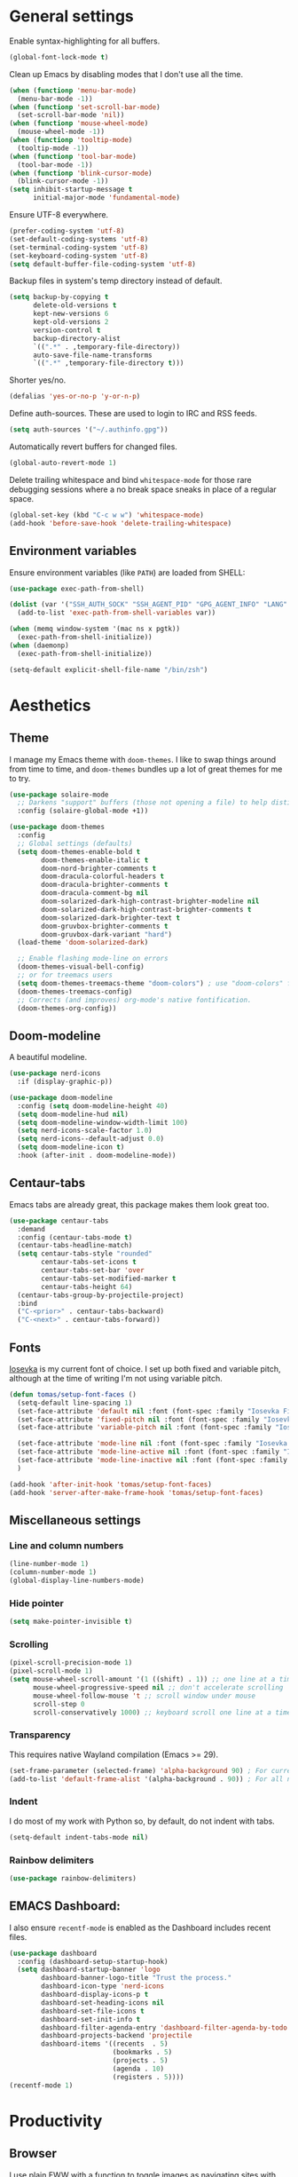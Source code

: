 # -*- mode: org; coding: utf-8; -*-
#+ TITLE: My Emacs configuration
#+ AUTHOR: Tomás Farías Santana

* General settings
Enable syntax-highlighting for all buffers.
#+BEGIN_SRC emacs-lisp :results output silent
  (global-font-lock-mode t)
#+END_SRC

Clean up Emacs by disabling modes that I don't use all the time.
#+BEGIN_SRC emacs-lisp :results output silent
  (when (functionp 'menu-bar-mode)
    (menu-bar-mode -1))
  (when (functionp 'set-scroll-bar-mode)
    (set-scroll-bar-mode 'nil))
  (when (functionp 'mouse-wheel-mode)
    (mouse-wheel-mode -1))
  (when (functionp 'tooltip-mode)
    (tooltip-mode -1))
  (when (functionp 'tool-bar-mode)
    (tool-bar-mode -1))
  (when (functionp 'blink-cursor-mode)
    (blink-cursor-mode -1))
  (setq inhibit-startup-message t
        initial-major-mode 'fundamental-mode)
#+END_SRC

Ensure UTF-8 everywhere.
#+BEGIN_SRC emacs-lisp :results output silent
  (prefer-coding-system 'utf-8)
  (set-default-coding-systems 'utf-8)
  (set-terminal-coding-system 'utf-8)
  (set-keyboard-coding-system 'utf-8)
  (setq default-buffer-file-coding-system 'utf-8)
#+END_SRC

Backup files in system's temp directory instead of default.
#+BEGIN_SRC emacs-lisp :results output silent
  (setq backup-by-copying t
        delete-old-versions t
        kept-new-versions 6
        kept-old-versions 2
        version-control t
        backup-directory-alist
        `((".*" . ,temporary-file-directory))
        auto-save-file-name-transforms
        `((".*" ,temporary-file-directory t)))
#+END_SRC

Shorter yes/no.
#+BEGIN_SRC emacs-lisp :results output silent
  (defalias 'yes-or-no-p 'y-or-n-p)
#+END_SRC

Define auth-sources. These are used to login to IRC and RSS feeds.
#+BEGIN_SRC emacs-lisp :results output silent
  (setq auth-sources '("~/.authinfo.gpg"))
#+END_SRC

Automatically revert buffers for changed files.
#+BEGIN_SRC emacs-lisp :results output silent
  (global-auto-revert-mode 1)
#+END_SRC

Delete trailing whitespace and bind ~whitespace-mode~ for those rare debugging sessions where a no break space sneaks in place of a regular space.
#+BEGIN_SRC emacs-lisp :results output silent
  (global-set-key (kbd "C-c w w") 'whitespace-mode)
  (add-hook 'before-save-hook 'delete-trailing-whitespace)
#+END_SRC

** Environment variables
Ensure environment variables (like ~PATH~) are loaded from SHELL:
#+BEGIN_SRC emacs-lisp :results output silent
  (use-package exec-path-from-shell)

  (dolist (var '("SSH_AUTH_SOCK" "SSH_AGENT_PID" "GPG_AGENT_INFO" "LANG" "LC_CTYPE"))
    (add-to-list 'exec-path-from-shell-variables var))

  (when (memq window-system '(mac ns x pgtk))
    (exec-path-from-shell-initialize))
  (when (daemonp)
    (exec-path-from-shell-initialize))

  (setq-default explicit-shell-file-name "/bin/zsh")
#+END_SRC

* Aesthetics
** Theme
I manage my Emacs theme with ~doom-themes~. I like to swap things around from time to time, and ~doom-themes~ bundles up a lot of great themes for me to try.
#+BEGIN_SRC emacs-lisp :results output silent :results output silent
  (use-package solaire-mode
    ;; Darkens "support" buffers (those not opening a file) to help distinguish them
    :config (solaire-global-mode +1))

  (use-package doom-themes
    :config
    ;; Global settings (defaults)
    (setq doom-themes-enable-bold t
          doom-themes-enable-italic t
          doom-nord-brighter-comments t
          doom-dracula-colorful-headers t
          doom-dracula-brighter-comments t
          doom-dracula-comment-bg nil
          doom-solarized-dark-high-contrast-brighter-modeline nil
          doom-solarized-dark-high-contrast-brighter-comments t
          doom-solarized-dark-brighter-text t
          doom-gruvbox-brighter-comments t
          doom-gruvbox-dark-variant "hard")
    (load-theme 'doom-solarized-dark)

    ;; Enable flashing mode-line on errors
    (doom-themes-visual-bell-config)
    ;; or for treemacs users
    (setq doom-themes-treemacs-theme "doom-colors") ; use "doom-colors" for less minimal icon theme
    (doom-themes-treemacs-config)
    ;; Corrects (and improves) org-mode's native fontification.
    (doom-themes-org-config))
#+END_SRC

** Doom-modeline
A beautiful modeline.
#+BEGIN_SRC emacs-lisp :results output silent
  (use-package nerd-icons
    :if (display-graphic-p))

  (use-package doom-modeline
    :config (setq doom-modeline-height 40)
    (setq doom-modeline-hud nil)
    (setq doom-modeline-window-width-limit 100)
    (setq nerd-icons-scale-factor 1.0)
    (setq nerd-icons--default-adjust 0.0)
    (setq doom-modeline-icon t)
    :hook (after-init . doom-modeline-mode))
#+END_SRC

** Centaur-tabs
Emacs tabs are already great, this package makes them look great too.
#+BEGIN_SRC emacs-lisp :results output silent
  (use-package centaur-tabs
    :demand
    :config (centaur-tabs-mode t)
    (centaur-tabs-headline-match)
    (setq centaur-tabs-style "rounded"
          centaur-tabs-set-icons t
          centaur-tabs-set-bar 'over
          centaur-tabs-set-modified-marker t
          centaur-tabs-height 64)
    (centaur-tabs-group-by-projectile-project)
    :bind
    ("C-<prior>" . centaur-tabs-backward)
    ("C-<next>" . centaur-tabs-forward))
#+END_SRC

** Fonts
[[https://github.com/be5invis/Iosevka][Iosevka]] is my current font of choice. I set up both fixed and variable pitch, although at the time of writing I'm not using variable pitch.
#+BEGIN_SRC emacs-lisp :results output silent
  (defun tomas/setup-font-faces ()
    (setq-default line-spacing 1)
    (set-face-attribute 'default nil :font (font-spec :family "Iosevka Fixed SS18" :size 18 :weight 'medium :style 'extended))
    (set-face-attribute 'fixed-pitch nil :font (font-spec :family "Iosevka Fixed SS18" :size 18 :weight 'medium :style 'extended))
    (set-face-attribute 'variable-pitch nil :font (font-spec :family "Iosevka Aile" :size 18 :weight 'medium))

    (set-face-attribute 'mode-line nil :font (font-spec :family "Iosevka Fixed SS18" :weight 'normal :size 18 :height 0.8 :style 'extended))
    (set-face-attribute 'mode-line-active nil :font (font-spec :family "Iosevka Fixed SS18" :weight 'normal :size 18 :height 0.8 :style 'extended))
    (set-face-attribute 'mode-line-inactive nil :font (font-spec :family "Iosevka Fixed SS18" :weight 'normal :size 18 :height 0.8 :style 'extended))
    )

  (add-hook 'after-init-hook 'tomas/setup-font-faces)
  (add-hook 'server-after-make-frame-hook 'tomas/setup-font-faces)
#+END_SRC

** Miscellaneous settings
*** Line and column numbers
#+BEGIN_SRC emacs-lisp :results output silent
  (line-number-mode 1)
  (column-number-mode 1)
  (global-display-line-numbers-mode)
#+END_SRC

*** Hide pointer
#+BEGIN_SRC emacs-lisp :results output silent
  (setq make-pointer-invisible t)
#+END_SRC

*** Scrolling
#+BEGIN_SRC emacs-lisp :results output silent
  (pixel-scroll-precision-mode 1)
  (pixel-scroll-mode 1)
  (setq mouse-wheel-scroll-amount '(1 ((shift) . 1)) ;; one line at a time
        mouse-wheel-progressive-speed nil ;; don't accelerate scrolling
        mouse-wheel-follow-mouse 't ;; scroll window under mouse
        scroll-step 0
        scroll-conservatively 1000) ;; keyboard scroll one line at a time
#+END_SRC

*** Transparency
This requires native Wayland compilation (Emacs >= 29).
#+BEGIN_SRC emacs-lisp :results output silent
  (set-frame-parameter (selected-frame) 'alpha-background 90) ; For current frame
  (add-to-list 'default-frame-alist '(alpha-background . 90)) ; For all new frames henceforth
#+END_SRC

*** Indent
I do most of my work with Python so, by default, do not indent with tabs.
#+BEGIN_SRC emacs-lisp :results output silent
  (setq-default indent-tabs-mode nil)
#+END_SRC

*** Rainbow delimiters
#+BEGIN_SRC emacs-lisp :results output silent
  (use-package rainbow-delimiters)
#+END_SRC

** EMACS Dashboard:
I also ensure ~recentf-mode~ is enabled as the Dashboard includes recent files.
#+BEGIN_SRC emacs-lisp :results output silent
  (use-package dashboard
    :config (dashboard-setup-startup-hook)
    (setq dashboard-startup-banner 'logo
          dashboard-banner-logo-title "Trust the process."
          dashboard-icon-type 'nerd-icons
          dashboard-display-icons-p t
          dashboard-set-heading-icons nil
          dashboard-set-file-icons t
          dashboard-set-init-info t
          dashboard-filter-agenda-entry 'dashboard-filter-agenda-by-todo
          dashboard-projects-backend 'projectile
          dashboard-items '((recents  . 5)
                            (bookmarks . 5)
                            (projects . 5)
                            (agenda . 10)
                            (registers . 5))))
  (recentf-mode 1)
#+END_SRC

* Productivity
** Browser
I use plain EWW with a function to toggle images as navigating sites with images is clunky.
#+BEGIN_SRC emacs-lisp :results output silent
  (use-package sly
    :straight (:host github :repo "joaotavora/sly" :branch "master")
    :config (setq inferior-lisp-program "sbcl"))

  (use-package shrface
    :config
    (shrface-basic)
    (shrface-trial)
    (shrface-default-keybindings) ; setup default keybindings
    (setq shrface-href-versatile t))

  (use-package eww
    :init
    (add-hook 'eww-after-render-hook #'shrface-mode))

  (setq browse-url-browser-function 'eww-browse-url)

  (defun tomas/eww-toggle-images ()
    "Toggle whether images are loaded and reload the current page."
    (interactive)
    (setq-local shr-inhibit-images (not shr-inhibit-images))
    (eww-reload t)
    (message "Images are now %s"
             (if shr-inhibit-images "off" "on")))

  (define-key eww-mode-map (kbd "I") #'tomas/eww-toggle-images)
  (define-key eww-link-keymap (kbd "I") #'tomas/eww-toggle-images)

  ;; Minimal rendering by default
  (setq-default shr-inhibit-images t)   ; toggle with `I`

  (defun eww-tag-pre (dom)
    (let ((shr-folding-mode 'none)
          (shr-current-font 'default))
      (shr-ensure-newline)
      (insert (eww-fontify-pre dom))
      (shr-ensure-newline)))

  (defun eww-fontify-pre (dom)
    (with-temp-buffer
      (shr-generic dom)
      (let ((mode (eww-buffer-auto-detect-mode)))
        (when mode
          (eww-fontify-buffer mode)))
      (buffer-string)))

  (defun eww-fontify-buffer (mode)
    (delay-mode-hooks (funcall mode))
    (font-lock-default-function mode)
    (font-lock-default-fontify-region (point-min)
                                      (point-max)
                                      nil))

  (defun eww-buffer-auto-detect-mode ()
    (let* ((map '((ada ada-mode)
                  (awk awk-mode)
                  (c c-mode)
                  (cpp c++-mode)
                  (clojure clojure-mode lisp-mode)
                  (csharp csharp-mode java-mode)
                  (css css-mode)
                  (dart dart-mode)
                  (delphi delphi-mode)
                  (emacslisp emacs-lisp-mode)
                  (erlang erlang-mode)
                  (fortran fortran-mode)
                  (fsharp fsharp-mode)
                  (go go-mode)
                  (groovy groovy-mode)
                  (haskell haskell-mode)
                  (html html-mode)
                  (java java-mode)
                  (javascript javascript-mode)
                  (json json-mode javascript-mode)
                  (latex latex-mode)
                  (lisp lisp-mode)
                  (lua lua-mode)
                  (matlab matlab-mode octave-mode)
                  (objc objc-mode c-mode)
                  (perl perl-mode)
                  (php php-mode)
                  (prolog prolog-mode)
                  (python python-mode)
                  (r r-mode)
                  (ruby ruby-mode)
                  (rust rustic-mode)
                  (scala scala-mode)
                  (shell shell-script-mode)
                  (smalltalk smalltalk-mode)
                  (sql sql-mode)
                  (swift swift-mode)
                  (visualbasic visual-basic-mode)
                  (xml sgml-mode)))
           (language (language-detection-string
                      (buffer-substring-no-properties (point-min) (point-max))))
           (modes (cdr (assoc language map)))
           (mode (cl-loop for mode in modes
                          when (fboundp mode)
                          return mode)))
      (message (format "%s" language))
      (when (fboundp mode)
        mode)))

  (setq shr-external-rendering-functions
        '((pre . eww-tag-pre)))
#+END_SRC

** Ripgrep
#+BEGIN_SRC emacs-lisp :results output silent
  (use-package rg
    :config (global-set-key (kbd "C-c s") #'rg-menu))
#+END_SRC

** Windows
Ace window allows me to visually change windows as an alternative to ~C-x o~:
#+BEGIN_SRC emacs-lisp :results output silent
  (use-package ace-window
    :config (global-set-key (kbd "M-o") 'ace-window))
#+END_SRC

** Git interaction
I use Magit to interact with git in Emacs.
#+BEGIN_SRC emacs-lisp :results output silent
  (use-package magit
    :config (global-set-key (kbd "C-c g") 'magit-file-dispatch))

  (use-package pinentry
    :config
    (setf epg-pinentry-mode 'loopback)
    (pinentry-start))

  (use-package magit-todos
    :after (magit))
#+END_SRC

** Project management
Projectile manages my projects.
#+BEGIN_SRC emacs-lisp :results output silent
  (use-package projectile
    :diminish projectile-mode
    :init (setq projectile-keymap-prefix (kbd "C-c p"))
    :config (projectile-global-mode))
#+END_SRC

** Treemacs
Treemacs mode for file and project exploring. Personally, treemacs should come bundled with Emacs.
#+BEGIN_SRC emacs-lisp :results output silent
  (use-package treemacs
    :config
    (progn
      (treemacs-follow-mode t)
      (treemacs-filewatch-mode t)
      (treemacs-fringe-indicator-mode 'always)
      (pcase (cons (not (null (executable-find "git")))
                   (not (null treemacs-python-executable)))
        (`(t . t)
         (treemacs-git-mode 'deferred))
        (`(t . _)
         (treemacs-git-mode 'simple))))
    :bind (:map global-map
                ("<f8>" . treemacs)
                ("<f9>" . treemacs-add-and-display-current-project-exclusively)
                ("C-c t t" . treemacs)
                ("C-c t c" . treemacs-collapse-project)
                ("C-c t s" . treemacs-switch-workspace)
                ("C-c t r" . treemacs-remove-workspace)
                ("C-c t m" . treemacs-rename-workspace)
                ("C-c t w r" . treemacs-remove-project-from-workspace)
                ("C-c t w a" . treemacs-add-project-to-workspace)
                ("C-c t a" . treemacs-add-project-to-workspace)))

  (use-package treemacs-magit
    :after (treemacs magit))

  (use-package treemacs-projectile
    :after (treemacs projectile))

  (use-package treemacs-all-the-icons
    :after (treemacs))

  (use-package treemacs-icons-dired
    :after (treemacs)
    :hook (dired-mode . treemacs-icons-dired-enable-once))

  (with-eval-after-load 'doom-themes
    (doom-themes-treemacs-config))
#+END_SRC

** Undo and redo
#+BEGIN_SRC emacs-lisp :results output silent
  (use-package undo-tree
    :config (global-undo-tree-mode 1)
    (global-set-key (kbd "C-z") 'undo)
    (defalias 'redo 'undo-tree-redo)
    (global-set-key (kbd "C-S-z") 'redo)
    (setq undo-tree-history-directory-alist '(("." . "~/.emacs.d/.cache"))))
#+END_SRC

** Ivy
Ivy includes swiper, counsel, and ivy itself. These replace some standard commands as global bindings are set.
#+BEGIN_SRC emacs-lisp :results output silent
  (use-package ivy
    :config
    (global-set-key (kbd "C-x b") 'ivy-switch-buffer)
    (global-set-key (kbd "C-c v") 'ivy-push-view)
    (global-set-key (kbd "C-c V") 'ivy-pop-view))

  (use-package counsel
    :after ivy
    :config
    (counsel-mode)
    (global-set-key (kbd "M-x") 'counsel-M-x)
    (global-set-key (kbd "C-x C-f") 'counsel-find-file)
    (global-set-key (kbd "C-c c f") 'counsel-describe-function)
    (global-set-key (kbd "C-c c v") 'counsel-describe-variable)
    (global-set-key (kbd "C-c c o") 'counsel-describe-symbol)
    (global-set-key (kbd "C-c c l") 'counsel-find-library)
    (global-set-key (kbd "C-c c i") 'counsel-info-lookup-symbol)
    (global-set-key (kbd "C-c c u") 'counsel-unicode-char)
    (global-set-key (kbd "C-c c j") 'counsel-set-variable)
    )

  (use-package swiper
    :after ivy
    :config (global-set-key (kbd "C-s") 'swiper-isearch))

  (ivy-mode 1)
#+END_SRC

** Documentation management
Explore [[https://www.kapeli.com/dash][Dash]] docsets in Emacs with [[https://github.com/dash-docs-el/dash-docs][dash-docs]] offline. Inspired by [[https://hynek.me/articles/productive-fruit-fly-programmer/][Hynek's blogpost]].
#+BEGIN_SRC emacs-lisp :results output silent
  (defun go-doc()
    (interactive)
    (setq-local dash-docs-docsets '("Go")))

  (defun rust-doc()
    (interactive)
    (setq-local dash-docs-docsets '("Rust")))

  (defun python-doc()
    (interactive)
    (setq-local dash-docs-docsets '("Python 3")))

  (defun emacs-lisp-doc()
    (interactive)
    (setq-local dash-docs-docsets '("Emacs Lisp")))

  (use-package dash-docs
    :config (add-hook 'go-mode-hook 'go-doc)
    (add-hook 'go-ts-mode-hook 'go-doc)
    (add-hook 'python-mode-hook 'python-doc)
    (add-hook 'python-ts-mode-hook 'python-doc)
    (add-hook 'rustic-mode-hook 'rust-doc)
    (add-hook 'rustic-ts-mode-hook 'rust-doc)
    (add-hook 'emacs-lisp-mode-hook 'emacs-lisp-doc)
    (setq dash-docs-docsets-path (expand-file-name "~/.docsets"))
    (setq dash-docs-browser-func 'eww))

  (use-package counsel-dash
    :config (add-hook 'emacs-lisp-mode-hook (lambda () (setq-local counsel-dash-docsets '("Emacs Lisp"))))
    (add-hook 'python-mode-hook (lambda () (setq-local counsel-dash-docsets '("Python 3"))))
    (add-hook 'python-ts-mode-hook (lambda () (setq-local counsel-dash-docsets '("Python 3"))))
    (add-hook 'go-mode-hook (lambda () (setq-local counsel-dash-docsets '("Go"))))
    (add-hook 'go-ts-mode-hook (lambda () (setq-local counsel-dash-docsets '("Go"))))
    (add-hook 'rustic-mode-hook (lambda () (setq-local counsel-dash-docsets '("Rust"))))
    (add-hook 'rustic-ts-mode-hook (lambda () (setq-local counsel-dash-docsets '("Rust"))))
    (setq counsel-dash-docsets-path (expand-file-name "~/.docset"))
    (setq counsel-dash-docsets-url "https://raw.github.com/Kapeli/feeds/master")
    (setq counsel-dash-min-length 3)
    (setq counsel-dash-candidate-format "%d %n (%t)")
    (setq counsel-dash-enable-debugging nil)
    (setq counsel-dash-common-docsets '("Python 3" "Rust"))
    (setq counsel-dash-browser-func 'browse-url)
    (setq counsel-dash-ignored-docsets nil)
    (global-set-key (kbd "C-c c d") 'counsel-dash))
#+END_SRC

** Multiple cursors
#+BEGIN_SRC emacs-lisp :results output silent
  (use-package multiple-cursors
    :config (global-set-key (kbd "C-S-c C-S-c") 'mc/edit-lines)
    (global-set-key (kbd "C->") 'mc/mark-next-like-this)
    (global-set-key (kbd "C-<") 'mc/mark-previous-like-this)
    (global-set-key (kbd "C-c C-<") 'mc/mark-all-like-this))
#+END_SRC

** RSS
In an effort to move everything to Emacs, I'm switching from an RSS reader in my browser to [[https://github.com/skeeto/elfeed][Elfeed]].
#+BEGIN_SRC emacs-lisp :results output silent
  (use-package elfeed
    :straight t
    :config (add-hook 'elfeed-new-entry-hook
                      (elfeed-make-tagger :before "2 weeks ago"
                                          :remove 'unread)))
  (defun tomas/elfeed ()
    "Start elfeed after setting elfeed-feeds."
    (interactive)
    (let* ((host "https://github.com/tomasfarias.private.atom")
           ;; Fetches token from auth-sources and constructs feed URL.
           (github-feed (format "%s?%s" host (funcall (plist-get (car (auth-source-search :host host)) :secret)))))
      (setq elfeed-feeds
            ;; We use backquote syntax to evaluate github-feed.
            `(("https://news.ycombinator.com/rss" news)
              (,github-feed monitoring)
              ("https://hynek.me/index.xml" blog dev)
              ("https://third-bit.com/atom.xml" blog dev)
              ("http://threesixty360.wordpress.com/feed/" blog math))))
    (elfeed))

  (global-set-key (kbd "C-c r d") 'tomas/elfeed)
#+END_SRC

* Everything org
** Initial setup
Set base definitions: org directories, default org files, and custom functions.
#+BEGIN_SRC emacs-lisp :results output silent
  (defconst org-directory "~/src/github.com/tomasfarias/org/"
    "org-mode directory and repo, where most of the org-mode file lives")
  (defconst org-projects-dir (expand-file-name "projects" org-directory)
    "Project-specific tasks directory.")
  (defconst org-notes-dir (expand-file-name "notes" org-directory)
    "Directory of shareable, technical notes.")
  (defconst org-journal-dir (expand-file-name "journal" org-directory)
    "Directory of journal notes.")
  (defconst org-inbox-file (expand-file-name "Inbox.org" org-directory)
    "New stuff collected in this file.")
  (defconst org-work-inbox-file (expand-file-name "WorkInbox.org" org-directory)
    "New work-related stuff collected in this file.")
  (defconst org-babel-library-file (expand-file-name "org_library_of_babel.org" org-notes-dir)
    "Org babel library.")

  (defun agenda-skip-subtree-if-priority (priority)
    "Skip an agenda subtree if it has a priority of PRIORITY.

              PRIORITY may be one of the characters ?A, ?B, or ?C."
    (let ((subtree-end (save-excursion (org-end-of-subtree t)))
          (pri-value (* 1000 (- org-lowest-priority priority)))
          (pri-current (org-get-priority (thing-at-point 'line t))))
      (if (= pri-value pri-current)
          subtree-end
        nil)))

  (defun agenda-skip-subtree-if-habit ()
    "Skip an agenda entry if it has a STYLE property equal to \"habit\"."
    (let ((subtree-end (save-excursion (org-end-of-subtree t))))
      (if (string= (org-entry-get nil "STYLE") "habit")
          subtree-end
        nil)))

  (defun line-spacing-hook ()
    (setq line-spacing 2))
#+END_SRC

** Org
The org mode itself.
#+BEGIN_SRC emacs-lisp :results output silent
  (use-package org
    :init
    (setq org-use-speed-commands t
          org-use-sub-superscripts "{}"
          org-return-follows-link t
          org-hide-emphasis-markers t
          org-completion-use-ido t
          org-outline-path-complete-in-steps nil
          org-src-fontify-natively t
          org-fontify-done-headline t
          org-pretty-entities t
          org-startup-indented t
          org-src-tabs-acts-natively t
          org-log-done 'time
          org-log-into-drawer t
          org-agenda-files (directory-files-recursively "~/src/github.com/tomasfarias/org" "\\.org$")
          org-agenda-span 10
          org-agenda-start-on-weekday 1
          org-agenda-include-diary t
          org-agenda-window-setup 'reorganize-frame
          org-agenda-skip-scheduled-if-done nil
          org-agenda-compact-blocks t
          org-agenda-sticky t
          org-agenda-custom-commands
          '(("d" "Daily agenda and all TODOs"
             ((tags "PRIORITY=\"A\""
                    ((org-agenda-skip-function '(org-agenda-skip-entry-if 'todo 'done))
                     (org-agenda-overriding-header "High-priority unfinished tasks:")))
              (agenda "" ((org-agenda-ndays 1)))
              (alltodo ""
                       ((org-agenda-skip-function '(or (agenda-skip-subtree-if-habit)
                                                       (agenda-skip-subtree-if-priority ?A)
                                                       (org-agenda-skip-if nil '(scheduled deadline))))
                        (org-agenda-overriding-header "ALL normal priority tasks:"))))
             ((org-agenda-compact-blocks t))))
          org-super-agenda-header-separator ""
          org-todo-keywords
          (quote ((sequence "TODO(t)" "IN-PROGRESS(p)" "|" "DONE(d)")
                  (sequence "WAITING(w@/!)" "|" "CANCELLED(c@/!)")))
          )

    (add-to-list 'auto-mode-alist '("\\.txt\\'" . org-mode))
    (add-to-list 'auto-mode-alist '("\\.org\\'" . org-mode))

    :bind (("C-c o l" . org-store-link)
           ("C-c o r r" . org-refile)
           ("C-c o a a" . org-agenda)
           ("C-c o s" . org-sort)
           ("C-c o c" . org-capture)
           ("C-M-|" . indent-rigidly))
    :config
    (add-hook 'org-mode-hook 'line-spacing-hook)
    (add-hook 'org-mode-hook 'visual-line-mode)
    (add-hook 'org-mode-hook 'line-spacing-hook)
    (add-hook 'org-mode-hook 'flyspell-mode))

  (custom-set-faces
   '(org-level-1 ((t (:inherit outline-1 :height 1.5))))
   '(org-level-2 ((t (:inherit outline-2 :height 1.4))))
   '(org-level-3 ((t (:inherit outline-3 :height 1.3))))
   '(org-level-4 ((t (:inherit outline-4 :height 1.2))))
   '(org-level-5 ((t (:inherit outline-5 :height 1.1))))
   )
  (setq org-highlight-latex-and-related '(latex script entities))
#+END_SRC

** Additional org packages
#+BEGIN_SRC emacs-lisp :results output silent
  (use-package org-preview-html)

  (use-package org-fragtog
    :config (add-hook 'org-mode-hook 'org-fragtog-mode))

  (use-package org-superstar
    :config (add-hook 'org-mode-hook (lambda () (org-superstar-mode 1))))

  (org-babel-do-load-languages
   'org-babel-load-languages
   '((lisp . t)
     (emacs-lisp :results output silent . t)
     (latex . t)
     (python . t)
     (shell . t)))

  (use-package org-super-agenda
    :config (org-super-agenda-mode))

  (use-package org-journal
    :commands (org-journal-new-entry org-capture)
    :after (org-capture)
    :bind (("C-c o j" . org-journal-new-entry))
    :custom
    (org-journal-dir org-journal-dir)
    (org-journal-date-format "%A, %d %B %Y")
    (org-journal-enable-agenda-integration t))

  (defun org-journal-find-location ()
    ;; Open today's journal, but specify a non-nil prefix argument in order to
    ;; inhibit inserting the heading; org-capture will insert the heading.
    (org-journal-new-entry t)
    (unless (eq org-journal-file-type 'daily)
      (org-narrow-to-subtree))
    (goto-char (point-max)))

  (plist-put org-format-latex-options :scale 1.75)

  (use-package org-drill
    :bind (("C-c o d" . org-drill))
    :config
    (setq org-drill-hide-item-headings-p t
          org-drill-maximum-duration 30
          org-drill-maximum-items-per-session nil
          org-drill-add-random-noise-to-intervals-p t
          org-drill-adjust-intervals-for-early-and-late-repetitions-p t))

  (defun tomas/org-drill-tag (tag)
    "Start org-drill with a user chosen question tag."
    (interactive "Input the tag to drill: ")
    (custom-set-variables
     '(org-drill-question-tag tag))
    (org-drill)
    (custom-set-variables
     '(org-drill-question-tag "drill")))
#+END_SRC

** Templates
#+BEGIN_SRC emacs-lisp :results output silent
  (setq org-capture-templates
        '(("i" "Inbox" entry (file org-inbox-file)
           "* TODO %?
            SCHEDULED: %t
            DEADLINE: %t")
          ("w" "Work inbox" entry (file org-work-inbox-file)
           "* TODO %?
            SCHEDULED: %t
            DEADLINE: %t")
          ("j" "Journal" plain (function org-journal-find-location)
           "** %(format-time-string org-journal-time-format)%^{Title}\n%i%?"
           :jump-to-captured t
           :immediate-finish t)))
#+END_SRC

** Org-roam
#+BEGIN_SRC emacs-lisp :results output silent
  (use-package org-roam
    :init (setq org-roam-v2-ack t)
    :bind (("C-c n l" . org-roam-buffer-toggle)
           ("C-c n f" . org-roam-node-find)
           ("C-c n g" . org-roam-graph)
           ("C-c n i" . org-roam-node-insert)
           ("C-c n c" . org-roam-capture)
           ("C-c n j" . org-roam-dailies-capture-today)
           ("C-c n C-t" . org-roam-tag-add)
           ("C-c n C-S-t" . org-roam-tag-remove))
    :config (setq org-roam-directory org-directory)
    ;; (org-roam-db-autosync-mode)
    (setq org-roam-db-location (concat org-roam-directory "org-roam.db")
          org-roam-node-display-template
          (concat "${title} "
                  (propertize "${refs}" 'face 'org-ref-ref-face))
          org-roam-completion-everywhere t
          org-roam-capture-templates '(("l" "Literature note")
                                       ("lb" "Book" plain "%?"
                                        :if-new (file+head "notes/${slug}.org"
                                                           "#+TITLE: ${title}\n#+AUTHOR: ${author}\n#+FILETAGS: ${keywords}\n#+CREATED: %u\n#+LASTMOD: \n#+STARTUP: inlineimages\n#+STARTUP: latexpreview\n\n"
                                                           )
                                        :unnarrowed t
                                        :immediate-finish t)
                                       ("lc" "Course" plain "%?"
                                        :if-new (file+head "notes/${slug}.org"
                                                           "#+TITLE: ${title}\n#+AUTHOR: ${author-or-editor}\n#+FILETAGS: ${keywords}\n#+CREATED: %u\n#+LASTMOD: \n#+STARTUP: inlineimages\n#+STARTUP: latexpreview\n\n"
                                                           )
                                        :unnarrowed t
                                        :immediate-finish t)
                                       ("la" "Article" plain "%?"
                                        :if-new (file+head "notes/${slug}.org"
                                                           "#+TITLE: ${title}\n#+AUTHOR: ${author}\n#+FILETAGS: ${keywords}\n#+CREATED: %u\n#+LASTMOD: \n#+STARTUP: inlineimages\n#+STARTUP: latexpreview\n\n"
                                                           )
                                        :unnarrowed t
                                        :immediate-finish t)
                                       ("lp" "Paper" plain "%?"
                                        :if-new (file+head "notes/${slug}.org"
                                                           "#+TITLE: ${title}\n#+AUTHOR: ${author}\n#+FILETAGS: ${keywords}\n#+CREATED: %u\n#+LASTMOD: \n#+STARTUP: inlineimages\n#+STARTUP: latexpreview\n\n"
                                                           )
                                        :unnarrowed t
                                        :immediate-finish t)
                                       ("p" "Permanent note" plain "%?"
                                        :if-new (file+head "notes/${slug}.org"
                                                           "#+TITLE: ${title}\n#+FILETAGS:\n#+CREATED: %u\n#+LASTMOD: \n#+STARTUP: inlineimages\n#+STARTUP: latexpreview\n\n"
                                                           )
                                        :unnarrowed t
                                        :immediate-finish t))
          time-stamp-start "#\\+lastmod: [\t]*"))

  (use-package org-roam-ui
    :after org-roam
    :straight
    (:host github :repo "org-roam/org-roam-ui" :branch "main" :files ("*.el" "out"))
    :config
    (setq org-roam-ui-sync-theme t
          org-roam-ui-follow t
          org-roam-ui-update-on-save t
          org-roam-ui-open-on-start t))
#+END_SRC

** Bibliography and references
#+BEGIN_SRC emacs-lisp :results output silent
  (setq bibtex-completion-bibliography (list (concat org-directory "bibliography/references.bib"))
        bibtex-completion-library-path (concat org-directory "bibliography/pdfs")
        bibtex-completion-notes-path (concat org-directory "notes")
        bibtex-completion-pdf-field "File"
        org-bibtex-file (list (concat org-directory "bibliography/references.bib"))
        bibtex-completion-notes-template-multiple-files ":PROPERTIES:\n:ID: ${id}\n:Custom_ID: ${=key=}\n:AUTHOR: ${author-or-editor}\n:ROAM_REFS: ${citekey}\n:BTYPE: \n:YEAR: ${year}\n:END:\n#+TITLE: ${title}\n#+AUTHOR: ${author}\n#+FILETAGS: ${keywords}\n#+DATE: %U\n#+STARTUP: inlineimages\n#+STARTUP: latexpreview\n")

  (setq bibtex-completion-display-formats
        '((article       . "${=has-pdf=:1}${=has-note=:1} ${=type=:4} ${year:4} ${author:36} ${title:*} ${journal:40}")
          (inbook        . "${=has-pdf=:1}${=has-note=:1} ${=type=:4} ${year:4} ${author:36} ${title:*}")
          (incollection  . "${=has-pdf=:1}${=has-note=:1} ${=type=:4} ${year:4} ${author:36} ${title:*} ${booktitle:40}")
          (inproceedings . "${=has-pdf=:1}${=has-note=:1} ${=type=:4} ${year:4} ${author:36} ${title:*} ${booktitle:40}")
          (t             . "${=has-pdf=:1}${=has-note=:1} ${=type=:4} ${year:4} ${author:36} ${title:*}")))

  (setq bibtex-completion-pdf-open-function 'find-file)

  (use-package org-ref
    :after org-roam)

  (use-package org-roam-bibtex
    :straight t
    :after (org-roam ivy-bibtex)
    :config (require 'org-ref) (require 'org-ref-ivy)
    (setq orb-preformat-templates t
          orb-preformat-keywords
          '("=key=" "title" "url" "doi" "author-or-editor" "keywords" "year" "citekey" "fullcite")
          org-roam-bibtex-preformat-keywords
          '("=key=" "title" "url" "doi" "author-or-editor" "keywords" "year" "citekey" "fullcite")))

  (add-hook 'bibtex-mode-hook 'flyspell-mode)
  (setq bibtex-user-optional-fields '(("keywords" "Keywords to describe the entry" "")
                                      ("file" "Link to document file." ":"))
        bibtex-align-at-equal-sign t)

  (use-package ivy-bibtex
    :config
    (setq ivy-re-builders-alist '((ivy-bibtex . ivy--regex-ignore-order)
                                  (t . ivy--regex-plus))
          bibtex-completion-additional-search-fields '(keywords))
    :bind
    (("C-c n B" . ivy-bibtex)))

  (setq org-ref-insert-link-function 'org-ref-insert-link-hydra/body
        org-ref-insert-cite-function 'org-ref-cite-insert-ivy
        org-ref-insert-label-function 'org-ref-insert-label-link
        org-ref-insert-ref-function 'org-ref-insert-ref-link
        org-ref-cite-onclick-function (lambda (_) (org-ref-citation-hydra/body)))

  (use-package citar
    :straight t
    :after org-roam
    :custom
    (org-cite-global-bibliography (concat org-directory "bibliography/references.bib"))
    (org-cite-insert-processor 'citar)
    (org-cite-follow-processor 'citar)
    (org-cite-activate-processor 'citar)
    (citar-bibliography org-cite-global-bibliography)
    (bibtex-set-dialect citar--insert-bibtex)
    (setq citar-symbols
          `((file ,(all-the-icons-faicon "file-o" :face 'all-the-icons-green :v-adjust -0.1) . " ")
            (note ,(all-the-icons-material "speaker_notes" :face 'all-the-icons-blue :v-adjust -0.3) . " ")
            (link ,(all-the-icons-octicon "link" :face 'all-the-icons-orange :v-adjust 0.01) . " ")))
    (setq citar-symbol-separator "  ")
    ;; optional: org-cite-insert is also bound to C-c C-x C-@
    :bind
    (:map org-mode-map :package org ("C-c n b" . #'org-cite-insert)))

  (org-roam-bibtex-mode)

  (use-package pdf-tools)
#+END_SRC

** Deft
Used to navigate org files.
#+BEGIN_SRC emacs-lisp :results output silent
  (use-package deft
    :after org
    :bind
    ("C-c d d" . deft)
    :config
    (setq deft-recursive t)
    (setq deft-use-filter-string-for-filename t)
    (setq deft-default-extension 'org)
    (setq deft-text-mode 'org-mode)
    (setq deft-use-filename-as-title t)
    (setq deft-strip-summary-regexp ":PROPERTIES:\n\\(.+\n\\)+:END:\n")

    (setq deft-directory org-notes-dir))
#+END_SRC

* IRC with ERC
Set nickname, real-name, setup SASL, and define a function to connect to [[irc.libera.chat]]:
#+BEGIN_SRC emacs-lisp :results output silent
  (use-package erc
    :config
    (setopt
     erc-sasl-mechanism 'plain
     erc-sasl-auth-source-function #'erc-sasl-auth-source-password-as-host)
    (setq
     erc-nick "tomasfarias"
     erc-prompt-for-password nil
     erc-server-auto-reconnect t
     erc-server-reconnect-timeout 15
     erc-autojoin-channels-alist '(("Libera.Chat" "#emacs" "#python" "##rust" "#archlinux" "#archlinux-offtopic" "#reddit-sysadmin" "#linux" "#networking" "#security"))))

  (defun tomas/erc-libera-start ()
    "Initialize Libera.Chat connection with auth-source credentials."
    (interactive)
    (erc-tls
     :server "irc.libera.chat"
     :port 6697
     :nick "tomasfarias"
     :user "tomasfarias"
     :password "irc.libera.chat"
     :full-name "Tomás Farías"))
#+END_SRC

* Language modes
** Tree-sitter
#+BEGIN_SRC emacs-lisp :results output silent
  (use-package treesit-auto
    :demand t
    :straight (treesit-auto
               :type git
               :host github
               :repo "renzmann/treesit-auto")
    :config
    (setq treesit-auto-install 'prompt)
    (global-treesit-auto-mode))

  (use-package combobulate
    :straight (combobulate
               :type git
               :host github
               :repo "mickeynp/combobulate")
    :hook ((python-ts-mode . combobulate-mode)
           (js-ts-mode . combobulate-mode)
           (css-ts-mode . combobulate-mode)
           (yaml-ts-mode . combobulate-mode)
           (typescript-ts-mode . combobulate-mode)
           (rust-ts-mode . combobulate-mode)
           (go-ts-mode . combobulate-mode)
           (tsx-ts-mode . combobulate-mode)))
#+END_SRC

** Python
#+BEGIN_SRC emacs-lisp :results output silent
  (use-package pyvenv
    :ensure t
    :init
    (setenv "WORKON_HOME" "~/.pyenv/versions")
    (pyvenv-tracking-mode 1))
#+END_SRC

** Terraform
#+BEGIN_SRC emacs-lisp :results output silent
  (use-package terraform-mode)
#+END_SRC

** Dockerfile
#+BEGIN_SRC emacs-lisp :results output silent
  (use-package dockerfile-mode
    :config (add-to-list 'auto-mode-alist '("Dockerfile\\'" . dockerfile-mode)))
#+END_SRC

** Groovy
Boy do I love Jenkins.
#+BEGIN_SRC emacs-lisp :results output silent
  (use-package groovy-mode
    :config (add-to-list 'auto-mode-alist '("Jenkinsfile\\'" . groovy-mode))
    (add-to-list 'auto-mode-alist '("\\.jenkinsfile\\'" . groovy-mode))
    (setq groovy-indent-offset 2))
#+END_SRC

** Markdown
#+BEGIN_SRC emacs-lisp :results output silent
  (use-package markdown-mode
    :mode ("\\.md\\'" . gfm-mode)
    :init (setq markdown-command "multimarkdown"))

  (use-package poly-markdown
    :config (add-to-list 'auto-mode-alist '("\\.md" . poly-markdown-mode)))
#+END_SRC

** YAML
#+BEGIN_SRC emacs-lisp :results output silent
  (use-package yaml-mode
    :mode ("\\.yml\\'" . yaml-mode)
    ("\\.yaml\\'" . yaml-mode))
#+END_SRC

** LSP
Language server protocol for auto-completion with company-mode.
#+BEGIN_SRC emacs-lisp :results output silent
  (use-package apheleia
    :ensure t
    :config
    (apheleia-global-mode +1)
    (setf (alist-get 'ruff apheleia-formatters)
          '("ruff" "check" "--select" "I" "--fix" "-"))
    (setf (alist-get 'isort apheleia-formatters)
          '("isort" "--stdout" "-"))
    (setf (alist-get 'python-mode apheleia-mode-alist)
          '(ruff black))
    (setf (alist-get 'python-ts-mode apheleia-mode-alist)
          '(ruff black))
    )

  (use-package company
    :config (add-hook 'after-init-hook 'global-company-mode)
    (setq company-idle-delay 1
          company-minimum-prefix-length 1
          company-selection-wrap-around t
          company-show-numbers 1)
    (define-key company-active-map (kbd "C-n") 'company-select-next)
    (define-key company-active-map (kbd "C-p") 'company-select-previous)
    (define-key company-active-map (kbd "M-<") 'company-select-first)
    (define-key company-active-map (kbd "M->") 'company-select-last))

  (use-package lsp-mode
    :init (setq lsp-keymap-prefix "C-c l")
    :config (setq lsp-modeline-diagnostics-mode 1)
    :hook ((python-mode . lsp-deferred)
           (python-ts-mode . lsp-deferred)
           (rust-ts-mode . lsp)
           (typescript-mode . lsp)
           (typescript-ts-mode . lsp)
           (tsx-ts-mode . lsp)
           (go-mode . lsp)
           (go-ts-mode . lsp)
           (lsp-mode . lsp-enable-which-key-integration))
    :commands lsp)

  (use-package lsp-ui
    :config (setq lsp-ui-sideline-show-diagnostics nil
             lsp-ui-sideline-show-hover nil
             lsp-ui-sideline-show-code-actions nil
             lsp-ui-doc-enable t
             lsp-ui-doc-show-with-cursor nil
             lsp-ui-doc-show-with-mouse nil
             lsp-ui-doc-position 'top
             lsp-ui-doc-delay 1)
    :bind ("C-c h" . lsp-ui-doc-toggle)
    :commands lsp-ui-mode)

  (use-package lsp-ivy
    :commands lsp-ivy-workspace-symbol)

  (use-package lsp-treemacs
    :commands lsp-treemacs-errors-list)

  (use-package which-key
    :config (which-key-mode))

  (use-package lsp-pyright
    :ensure t
    :after (lsp-mode)
    :hook ((python-mode . (lambda ()
                            (require 'lsp-pyright)))
           (python-ts-mode . (lambda ()
                               (require 'lsp-pyright)))))
#+END_SRC

** Flycheck
#+BEGIN_SRC emacs-lisp :results output silent
  (use-package flycheck
    :init (global-flycheck-mode)
    :config (setq flycheck-flake8rc ".flake8")
    :after lsp-mode)

  (use-package flycheck-pycheckers
    :after flycheck
    :config (setq flycheck-pycheckers-checkers '(flake8 mypy3)))

  (with-eval-after-load 'flycheck
    (add-hook 'flycheck-mode-hook #'flycheck-pycheckers-setup))

  (use-package flycheck-rust)
  (push 'rustic-clippy flycheck-checkers)
  (setq rustic-flycheck-clippy-params "--message-format=json")

  (with-eval-after-load 'rustic-mode
    (add-hook 'flycheck-mode-hook #'flycheck-rust-setup))

  (use-package solidity-flycheck)
#+END_SRC

** Solidity
#+BEGIN_SRC emacs-lisp :results output silent
  (use-package solidity-mode
    :config (setq solidity-comment-style 'slash))
#+END_SRC

** Go
#+BEGIN_SRC emacs-lisp :results output silent
  (use-package go-mode)
#+END_SRC

** Rust
#+BEGIN_SRC emacs-lisp :results output silent
  (use-package rustic
    :config
    (setq
     rustic-lsp-client 'lsp-mode
     ;; Let apheleia take care of format.
     rustic-format-trigger 'nil))
#+END_SRC

** Typescript
#+BEGIN_SRC emacs-lisp :results output silent
  (use-package tide
  :ensure t
  :after (company flycheck)
  :config (setq
           typescript-ts-mode-indent-offset 4
           flycheck-check-syntax-automatically '(save mode-enabled))
  :hook ((typescript-ts-mode . tide-setup)
         (tsx-ts-mode . tide-setup)
         (typescript-ts-mode . tide-hl-identifier-mode)
         (before-save . tide-format-before-save)))
#+END_SRC
